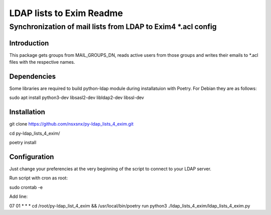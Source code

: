 =================
LDAP lists to Exim Readme
=================
-------------------------
Synchronization of mail lists from LDAP to Exim4 *.acl config
-------------------------

Introduction
============

This package gets groups from MAIL_GROUPS_DN, reads active users from
those groups and writes their emails to *.acl files
with the respective names.

Dependencies
============

Some libraries are required to build python-ldap module during installatuion with Poetry.
For Debian they are as follows:

sudo apt install python3-dev libsasl2-dev libldap2-dev libssl-dev

Installation
============

git clone https://github.com/nsxsnx/py-ldap_lists_4_exim.git

cd py-ldap_lists_4_exim/

poetry install

Configuration
============

Just change your preferencies at the very beginning of the script to connect to your LDAP server.

Run script with cron as root:

sudo crontab -e

Add line:

07 01 * * * cd /root/py-ldap_list_4_exim && /usr/local/bin/poetry run python3 ./ldap_lists_4_exim/ldap_lists_4_exim.py

